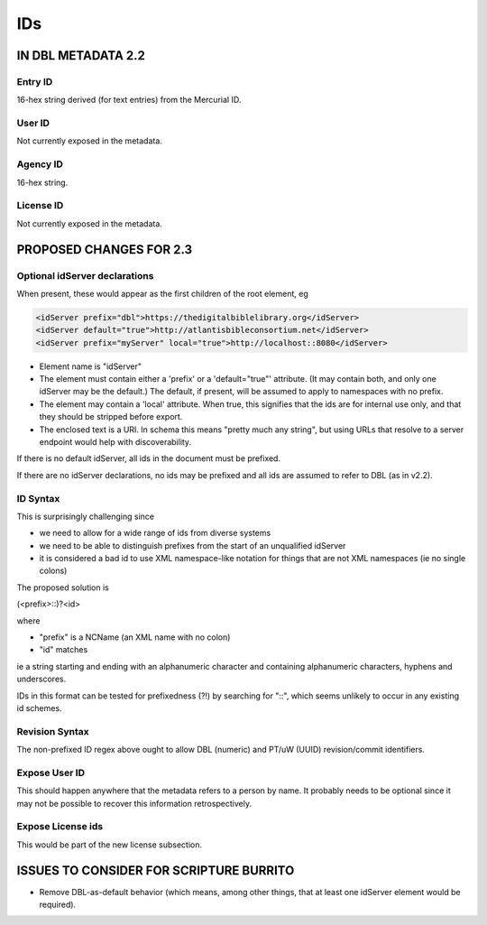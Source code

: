 ###
IDs
###

*******************
IN DBL METADATA 2.2
*******************

========
Entry ID
========

16-hex string derived (for text entries) from the Mercurial ID.

=======
User ID
=======

Not currently exposed in the metadata.

=========
Agency ID
=========

16-hex string.

==========
License ID
==========

Not currently exposed in the metadata.

************************
PROPOSED CHANGES FOR 2.3
************************

==============================
Optional idServer declarations
==============================

When present, these would appear as the first children of the root element, eg

.. code-block:: xml

    <idServer prefix="dbl">https://thedigitalbiblelibrary.org</idServer>
    <idServer default="true">http://atlantisbibleconsortium.net</idServer>
    <idServer prefix="myServer" local="true">http://localhost::8080</idServer>

* Element name is "idServer"

* The element must contain either a 'prefix' or a 'default="true"' attribute. (It may contain both, and only one idServer may be the default.) The default, if present, will be assumed to apply to namespaces with no prefix.

* The element may contain a 'local' attribute. When true, this signifies that the ids are for internal use only, and that they should be stripped before export.

* The enclosed text is a URI. In schema this means "pretty much any string", but using URLs that resolve to a server endpoint would help with discoverability.

If there is no default idServer, all ids in the document must be prefixed.

If there are no idServer declarations, no ids may be prefixed and all ids are assumed to refer to DBL (as in v2.2).

=========
ID Syntax
=========

This is surprisingly challenging since

* we need to allow for a wide range of ids from diverse systems

* we need to be able to distinguish prefixes from the start of an unqualified idServer

* it is considered a bad id to use XML namespace-like notation for things that are not XML namespaces (ie no single colons)

The proposed solution is

(<prefix>::)?<id>

where

* "prefix" is a NCName (an XML name with no colon)

* "id" matches

.. code-block

    [0-9A-Za-z]([0-9A-Za-z_-]{0,30}[0-9A-Za-z])?

ie a string starting and ending with an alphanumeric character and containing alphanumeric characters, hyphens and underscores.

IDs in this format can be tested for prefixedness (?!) by searching for "::", which seems unlikely to occur in any existing id schemes.

===============
Revision Syntax
===============

The non-prefixed ID regex above ought to allow DBL (numeric) and PT/uW (UUID) revision/commit identifiers.

==============
Expose User ID
==============

This should happen anywhere that the metadata refers to a person by name. It probably needs to be optional since it may not be possible to recover this information retrospectively.

==================
Expose License ids
==================

This would be part of the new license subsection.

****************************************
ISSUES TO CONSIDER FOR SCRIPTURE BURRITO
****************************************

* Remove DBL-as-default behavior (which means, among other things, that at least one idServer element would be required).
